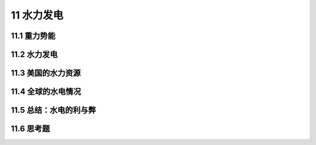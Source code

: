 11 水力发电
====================

11.1 重力势能
-----------------

11.2 水力发电
-----------------

11.3 美国的水力资源
---------------------------

11.4 全球的水电情况
-------------------------

11.5 总结：水电的利与弊
------------------------------------

11.6 思考题
-------------------------

